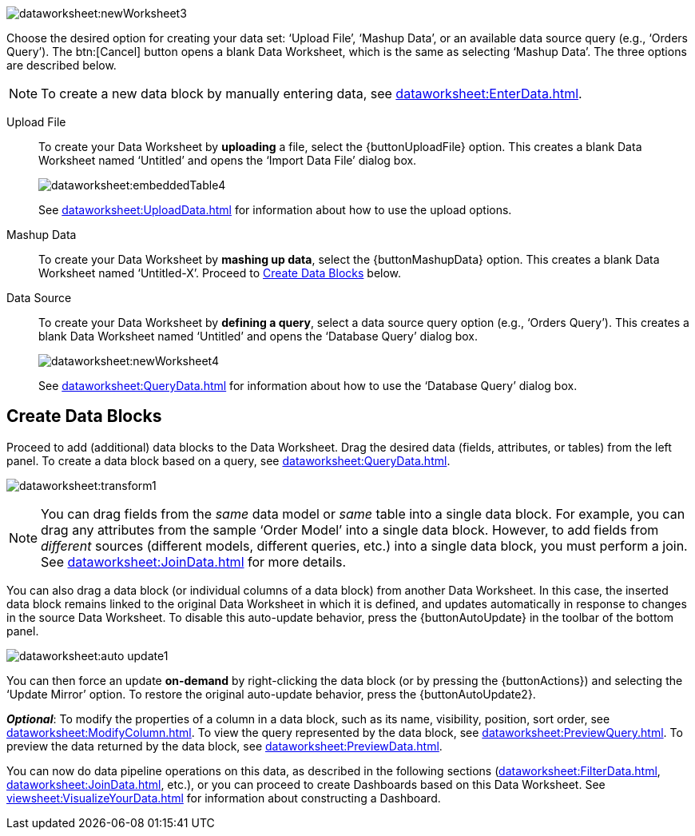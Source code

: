image:dataworksheet:newWorksheet3.png[]

Choose the desired option for creating your data set: ‘Upload File’, ‘Mashup Data’, or an available data source query (e.g., ‘Orders Query’). The btn:[Cancel] button opens a blank Data Worksheet, which is the same as selecting ‘Mashup Data’.  The three options are described below.

NOTE: To create a new data block by manually entering data, see xref:dataworksheet:EnterData.adoc[].

****
Upload File:: To create your Data Worksheet by *uploading* a file, select the {buttonUploadFile} option. This creates a blank Data Worksheet named ‘Untitled’ and opens the ‘Import Data File’ dialog box.
+
image:dataworksheet:embeddedTable4.png[]
+
See xref:dataworksheet:UploadData.adoc[] for information about how to use the upload options.
+
Mashup Data:: To create your Data Worksheet by *mashing up data*, select the {buttonMashupData} option. This creates a blank Data Worksheet named ‘Untitled-X’. Proceed to xref:#CreateDataBlocks[] below.
+
Data Source:: To create your Data Worksheet by *defining a query*, select a data source query option (e.g., ‘Orders Query’). This creates a blank Data Worksheet named ‘Untitled’ and opens the ‘Database Query’ dialog box.
+
image:dataworksheet:newWorksheet4.png[]
+
See xref:dataworksheet:QueryData.adoc[] for information about how to use the ‘Database Query’ dialog box.
****

[#CreateDataBlocks]
== Create Data Blocks
Proceed to add (additional) data blocks to the Data Worksheet. Drag the desired data (fields, attributes, or tables) from the left panel. To create a data block based on a query, see xref:dataworksheet:QueryData.adoc[].

image:dataworksheet:transform1.png[]

NOTE: You can drag fields from the  _same_ data model or _same_ table into a single data block. For example, you can drag any attributes from the sample ‘Order Model’ into a single data block.  However, to add fields from _different_ sources (different models, different queries, etc.) into a single data block, you must perform a join.  See xref:dataworksheet:JoinData.adoc[] for more details.

You can also drag a data block (or individual columns of a data block) from another Data Worksheet. In this case, the inserted data block remains linked to the original Data Worksheet in which it is defined, and updates automatically in response to changes in the source Data Worksheet. To disable this auto-update behavior, press the {buttonAutoUpdate}  in the toolbar of the bottom panel.

image:dataworksheet:auto-update1.png[]

You can then force an update *on-demand* by right-clicking the data block (or by pressing the {buttonActions}) and selecting the ‘Update Mirror’ option. To restore the original auto-update behavior, press the {buttonAutoUpdate2}.

*_Optional_*: To modify the properties of a column in a data block, such as its name, visibility, position, sort order, see xref:dataworksheet:ModifyColumn.adoc[]. To view the query represented by the data block, see xref:dataworksheet:PreviewQuery.adoc[].  To preview the data returned by the data block, see xref:dataworksheet:PreviewData.adoc[].

You can now do data pipeline operations on this data, as described in the following sections (xref:dataworksheet:FilterData.adoc[], xref:dataworksheet:JoinData.adoc[], etc.), or you can proceed to create Dashboards based on this Data Worksheet. See xref:viewsheet:VisualizeYourData.adoc[] for information about constructing a Dashboard.